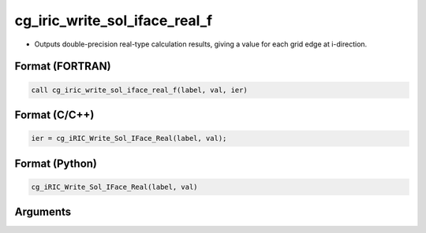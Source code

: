 cg_iric_write_sol_iface_real_f
=================================

-  Outputs double-precision real-type calculation results, giving a value for each grid edge at i-direction.

Format (FORTRAN)
------------------
.. code-block:: fortran

   call cg_iric_write_sol_iface_real_f(label, val, ier)

Format (C/C++)
----------------
.. code-block:: c

   ier = cg_iRIC_Write_Sol_IFace_Real(label, val);

Format (Python)
----------------
.. code-block:: python

   cg_iRIC_Write_Sol_IFace_Real(label, val)

Arguments
---------

.. csv-table:: Arguments of cg_iric_write_sol_iface_real_f
   :file: cg_iric_write_sol_iface_real_f_args.csv
   :header-rows: 1

